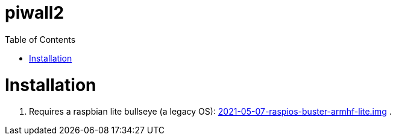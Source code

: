 # piwall2
:toc:
:toclevels: 5
:toc-placement!:

toc::[]

# Installation
. Requires a raspbian lite bullseye (a legacy OS): https://downloads.raspberrypi.com/raspios_oldstable_lite_armhf/images/raspios_oldstable_lite_armhf-2024-10-28/[2021-05-07-raspios-buster-armhf-lite.img]
.